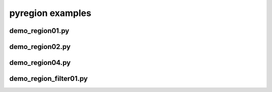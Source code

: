 pyregion examples
=================

demo_region01.py
----------------

.. plot:: examples/demo_region01.py

demo_region02.py
----------------

.. plot:: examples/demo_region02.py

demo_region04.py
----------------

.. plot:: examples/demo_region04.py

demo_region_filter01.py
-----------------------

.. plot:: examples/demo_region_filter01.py
